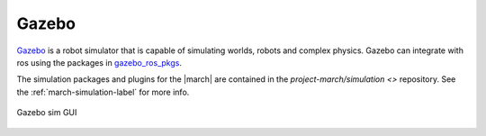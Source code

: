 .. _gazebo-label:

Gazebo
======
`Gazebo <https://gazebosim.org/>`_ is a robot simulator that is capable of simulating worlds, robots and complex physics.
Gazebo can integrate with ros using the packages in `gazebo_ros_pkgs <https://wiki.ros.org/gazebo_ros_pkgs>`_.

The simulation packages and plugins for the |march| are contained in the `project-march/simulation <>`
repository. See the :ref:`march-simulation-label` for more info.

.. figure:: images/gazebo.png
   :align: center

   Gazebo sim GUI
